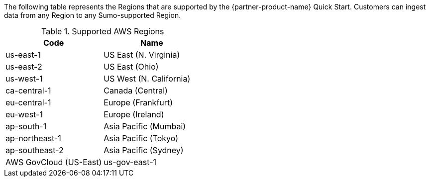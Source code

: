 // KEEP THIS FILE BLANK normally. By default, this file's content is excluded from the generated guide. The content about supported Regions now comes from the boilerplate (non-partner-editable) file regions_default.adoc.

// If your Quick Start requires custom info (e.g., the product is limited to a specific Region and that will not change), uncomment the custom_supported_regions attribute in the _settings.adoc file. Add the custom info here. It then appears in the generated guide instead of the boilerplate.

// Do not list all the supported Regions or provide any other info that will go out of date when new Regions are released or when services add support for more Regions.

The following table represents the Regions that are supported by the {partner-product-name} Quick Start. Customers can ingest data from any Region to any Sumo-supported Region.

.Supported AWS Regions

|===
|Code|Name

|us-east-1
|US East (N. Virginia)
|us-east-2
|US East (Ohio)
|us-west-1
|US West (N. California)
|ca-central-1
|Canada (Central)
|eu-central-1
|Europe (Frankfurt)
|eu-west-1
|Europe (Ireland)
|ap-south-1
|Asia Pacific (Mumbai)
|ap-northeast-1
|Asia Pacific (Tokyo)
|ap-southeast-2
|Asia Pacific (Sydney)
|AWS GovCloud (US-East)
|us-gov-east-1
|===